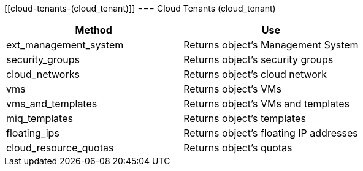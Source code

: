 [[cloud-tenants-(cloud_tenant)]]
=== Cloud Tenants (cloud_tenant)

[cols="1,1", frame="all", options="header"]
|===
| 
						
							Method
						
					
| 
						
							Use
						
					

| 
						
							ext_management_system
						
					
| 
						
							Returns object's Management System
						
					

| 
						
							security_groups
						
					
| 
						
							Returns object's security groups
						
					

| 
						
							cloud_networks
						
					
| 
						
							Returns object's cloud network
						
					

| 
						
							vms
						
					
| 
						
							Returns object's VMs
						
					

| 
						
							vms_and_templates
						
					
| 
						
							Returns object's VMs and templates
						
					

| 
						
							miq_templates
						
					
| 
						
							Returns object's templates
						
					

| 
						
							floating_ips
						
					
| 
						
							Returns object's floating IP addresses
						
					

| 
						
							cloud_resource_quotas
						
					
| 
						
							Returns object's quotas
						
					
|===
